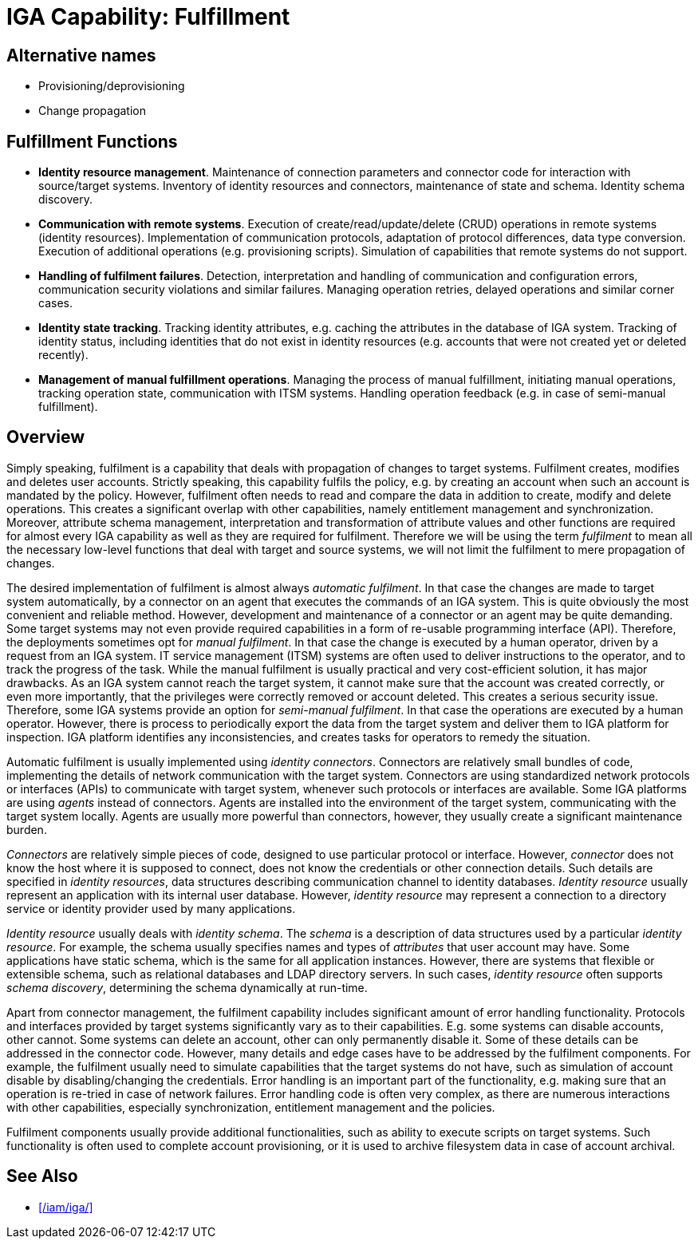 = IGA Capability: Fulfillment
:page-nav-title: Fulfillment
:page-layout: iga-capability
:page-display-order: 120
:page-keywords: [ 'IGA' ]
:page-iga-capability: fulfillment
:page-toc: top
:page-upkeep-status: green

== Alternative names

* Provisioning/deprovisioning

* Change propagation

== Fulfillment Functions

* *Identity resource management*.
Maintenance of connection parameters and connector code for interaction with source/target systems.
Inventory of identity resources and connectors, maintenance of state and schema.
Identity schema discovery.

* *Communication with remote systems*.
Execution of create/read/update/delete (CRUD) operations in remote systems (identity resources).
Implementation of communication protocols, adaptation of protocol differences, data type conversion.
Execution of additional operations (e.g. provisioning scripts).
Simulation of capabilities that remote systems do not support.

* *Handling of fulfilment failures*.
Detection, interpretation and handling of communication and configuration errors, communication security violations and similar failures.
Managing operation retries, delayed operations and similar corner cases.

* *Identity state tracking*.
Tracking identity attributes, e.g. caching the attributes in the database of IGA system.
Tracking of identity status, including identities that do not exist in identity resources (e.g. accounts that were not created yet or deleted recently).

* *Management of manual fulfillment operations*.
Managing the process of manual fulfillment, initiating manual operations, tracking operation state, communication with ITSM systems.
Handling operation feedback (e.g. in case of semi-manual fulfillment).

== Overview

Simply speaking, fulfilment is a capability that deals with propagation of changes to target systems.
Fulfilment creates, modifies and deletes user accounts.
Strictly speaking, this capability fulfils the policy, e.g. by creating an account when such an account is mandated by the policy.
However, fulfilment often needs to read and compare the data in addition to create, modify and delete operations.
This creates a significant overlap with other capabilities, namely entitlement management and synchronization.
Moreover, attribute schema management, interpretation and transformation of attribute values and other functions are required for almost every IGA capability as well as they are required for fulfilment.
Therefore we will be using the term _fulfilment_ to mean all the necessary low-level functions that deal with target and source systems, we will not limit the fulfilment to mere propagation of changes.

The desired implementation of fulfilment is almost always _automatic fulfilment_.
In that case the changes are made to target system automatically, by a connector on an agent that executes the commands of an IGA system.
This is quite obviously the most convenient and reliable method.
However, development and maintenance of a connector or an agent may be quite demanding.
Some target systems may not even provide required capabilities in a form of re-usable programming interface (API).
Therefore, the deployments sometimes opt for _manual fulfilment_.
In that case the change is executed by a human operator, driven by a request from an IGA system.
IT service management (ITSM) systems are often used to deliver instructions to the operator, and to track the progress of the task.
While the manual fulfilment is usually practical and very cost-efficient solution, it has major drawbacks.
As an IGA system cannot reach the target system, it cannot make sure that the account was created correctly, or even more importantly, that the privileges were correctly removed or account deleted.
This creates a serious security issue.
Therefore, some IGA systems provide an option for _semi-manual fulfilment_.
In that case the operations are executed by a human operator.
However, there is process to periodically export the data from the target system and deliver them to IGA platform for inspection.
IGA platform identifies any inconsistencies, and creates tasks for operators to remedy the situation.

Automatic fulfilment is usually implemented using _identity connectors_.
Connectors are relatively small bundles of code, implementing the details of network communication with the target system.
Connectors are using standardized network protocols or interfaces (APIs) to communicate with target system, whenever such protocols or interfaces are available.
Some IGA platforms are using _agents_ instead of connectors.
Agents are installed into the environment of the target system, communicating with the target system locally.
Agents are usually more powerful than connectors, however, they usually create a significant maintenance burden.

_Connectors_ are relatively simple pieces of code, designed to use particular protocol or interface.
However, _connector_ does not know the host where it is supposed to connect, does not know the credentials or other connection details.
Such details are specified in _identity resources_, data structures describing communication channel to identity databases.
_Identity resource_ usually represent an application with its internal user database.
However, _identity resource_ may represent a connection to a directory service or identity provider used by many applications.

_Identity resource_ usually deals with _identity schema_.
The _schema_ is a description of data structures used by a particular _identity resource_.
For example, the schema usually specifies names and types of _attributes_ that user account may have.
Some applications have static schema, which is the same for all application instances.
However, there are systems that flexible or extensible schema, such as relational databases and LDAP directory servers.
In such cases, _identity resource_ often supports _schema discovery_, determining the schema dynamically at run-time.

Apart from connector management, the fulfilment capability includes significant amount of error handling functionality.
Protocols and interfaces provided by target systems significantly vary as to their capabilities.
E.g. some systems can disable accounts, other cannot.
Some systems can delete an account, other can only permanently disable it.
Some of these details can be addressed in the connector code.
However, many details and edge cases have to be addressed by the fulfilment components.
For example, the fulfilment usually need to simulate capabilities that the target systems do not have, such as simulation of account disable by disabling/changing the credentials.
Error handling is an important part of the functionality, e.g. making sure that an operation is re-tried in case of network failures.
Error handling code is often very complex, as there are numerous interactions with other capabilities, especially synchronization, entitlement management and the policies.

Fulfilment components usually provide additional functionalities, such as ability to execute scripts on target systems.
Such functionality is often used to complete account provisioning, or it is used to archive filesystem data in case of account archival.

== See Also

* xref:/iam/iga/[]
